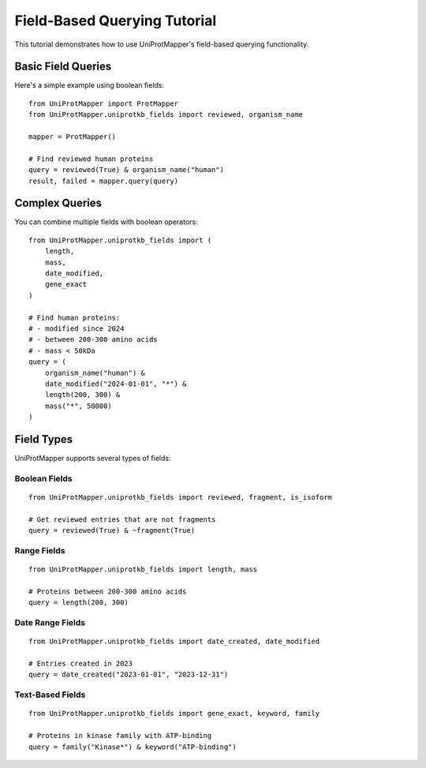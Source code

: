 Field-Based Querying Tutorial
==========================

This tutorial demonstrates how to use UniProtMapper's field-based querying functionality.

Basic Field Queries
----------------

Here's a simple example using boolean fields::

    from UniProtMapper import ProtMapper
    from UniProtMapper.uniprotkb_fields import reviewed, organism_name
    
    mapper = ProtMapper()
    
    # Find reviewed human proteins
    query = reviewed(True) & organism_name("human")
    result, failed = mapper.query(query)

Complex Queries
-------------

You can combine multiple fields with boolean operators::

    from UniProtMapper.uniprotkb_fields import (
        length,
        mass,
        date_modified,
        gene_exact
    )
    
    # Find human proteins:
    # - modified since 2024
    # - between 200-300 amino acids
    # - mass < 50kDa
    query = (
        organism_name("human") &
        date_modified("2024-01-01", "*") &
        length(200, 300) &
        mass("*", 50000)
    )

Field Types
----------

UniProtMapper supports several types of fields:

Boolean Fields
~~~~~~~~~~~~
::

    from UniProtMapper.uniprotkb_fields import reviewed, fragment, is_isoform
    
    # Get reviewed entries that are not fragments
    query = reviewed(True) & ~fragment(True)

Range Fields
~~~~~~~~~~
::

    from UniProtMapper.uniprotkb_fields import length, mass
    
    # Proteins between 200-300 amino acids
    query = length(200, 300)

Date Range Fields
~~~~~~~~~~~~~~
::

    from UniProtMapper.uniprotkb_fields import date_created, date_modified
    
    # Entries created in 2023
    query = date_created("2023-01-01", "2023-12-31")

Text-Based Fields
~~~~~~~~~~~~~~
::

    from UniProtMapper.uniprotkb_fields import gene_exact, keyword, family
    
    # Proteins in kinase family with ATP-binding
    query = family("Kinase*") & keyword("ATP-binding")
